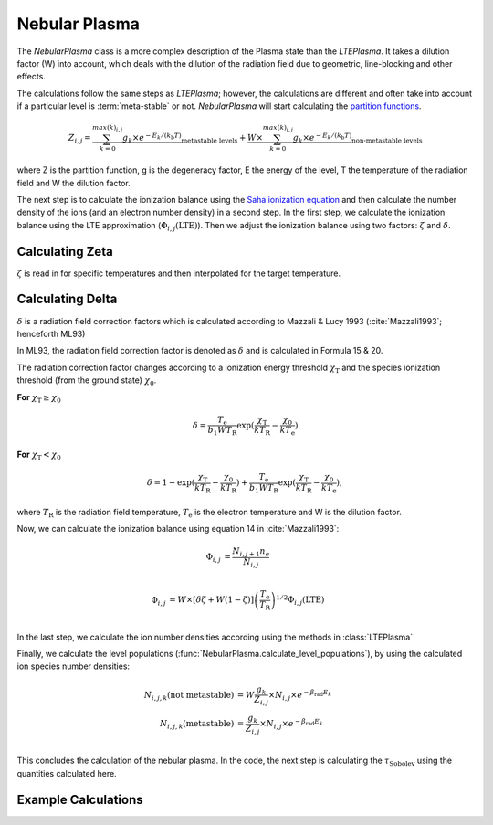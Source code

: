 .. _nebular_plasma:

Nebular Plasma
--------------

The `NebularPlasma` class is a more complex description of the Plasma state than the `LTEPlasma`. It takes a dilution factor
(W) into account, which deals with the dilution of the radiation field due to geometric, line-blocking and other effects.


The calculations follow the same steps as `LTEPlasma`; however, the calculations are different and often take into account
if a particular level is :term:`meta-stable` or not.
`NebularPlasma` will start calculating the `partition functions <http://en.wikipedia.org/wiki/Partition_function_(statistical_mechanics)>`_.

.. math::

    Z_{i,j} = \underbrace{\sum_{k=0}^{max(k)_{i,j}} g_k \times e^{-E_k / (k_\textrm{b} T)}}_\textrm{metastable levels} +
            \underbrace{W\times\sum_{k=0}^{max(k)_{i,j}} g_k \times e^{-E_k / (k_\textrm{b} T)}}_\textrm{non-metastable levels}

where Z is the partition function, g is the degeneracy factor, E the energy of the level, T the temperature of the radiation field
and W the dilution factor.

The next step is to calculate the ionization balance using the `Saha ionization equation <http://en.wikipedia.org/wiki/Saha_ionization_equation>`_
and then calculate the number density of the ions (and an electron number density) in a second step.
In the first step, we calculate the ionization balance using the LTE approximation (:math:`\Phi_{i, j}(\textrm{LTE})`). Then we adjust the ionization balance using
two factors: :math:`\zeta` and :math:`\delta`.


.. _calc_zeta_label:

Calculating Zeta
^^^^^^^^^^^^^^^^

:math:`\zeta` is read in for specific temperatures and then interpolated for the target temperature.


Calculating Delta
^^^^^^^^^^^^^^^^^

:math:`\delta` is a radiation field correction factors which is calculated according to Mazzali & Lucy 1993 (:cite:`Mazzali1993`; henceforth ML93)

In ML93, the radiation field correction factor is denoted as :math:`\delta` and is calculated in Formula 15 & 20.

The radiation correction factor changes according to a ionization energy threshold :math:`\chi_\textrm{T}`
and the species ionization threshold (from the ground state) :math:`\chi_0`.

**For** :math:`\chi_\textrm{T} \ge \chi_0`

.. math::
    \delta = \frac{T_\textrm{e}}{b_1 W T_\textrm{R}} \exp(\frac{\chi_\textrm{T}}{k T_\textrm{R}} -
    \frac{\chi_0}{k T_\textrm{e}})

**For** :math:`\chi_\textrm{T} < \chi_0`

.. math::
    \delta = 1 - \exp(\frac{\chi_\textrm{T}}{k T_\textrm{R}} - \frac{\chi_0}{k T_\textrm{R}}) +
    \frac{T_\textrm{e}}{b_1 W T_\textrm{R}} \exp(\frac{\chi_\textrm{T}}{k T_\textrm{R}} -
    \frac{\chi_0}{k T_\textrm{e}}),

where :math:`T_\textrm{R}` is the radiation field temperature, :math:`T_\textrm{e}` is the electron temperature and W is the
dilution factor.


Now, we can calculate the ionization balance using equation 14 in :cite:`Mazzali1993`:

.. math::
    \Phi_{i,j} &= \frac{N_{i, j+1} n_e}{N_{i, j}} \\

    \Phi_{i, j} &= W \times[\delta \zeta + W ( 1 - \zeta)] \left(\frac{T_\textrm{e}}{T_\textrm{R}}\right)^{1/2}
    \Phi_{i, j}(\textrm{LTE}) \\


In the last step, we calculate the ion number densities according using the methods in :class:`LTEPlasma`

Finally, we calculate the level populations (:func:`NebularPlasma.calculate_level_populations`),
by using the calculated ion species number densities:

.. math::

    N_{i, j, k}(\textrm{not metastable}) &= W\frac{g_k}{Z_{i, j}}\times N_{i, j} \times e^{-\beta_\textrm{rad} E_k} \\
    N_{i, j, k}(\textrm{metastable}) &= \frac{g_k}{Z_{i, j}}\times N_{i, j} \times e^{-\beta_\textrm{rad} E_k} \\


This concludes the calculation of the nebular plasma. In the code, the next step is calculating the :math:`\tau_\textrm{Sobolev}` using
the quantities calculated here.

Example Calculations
^^^^^^^^^^^^^^^^^^^^

.. .. plot:: physics/plasma/plasma_plots/nebular_ionization_balance.py
    :include-source:

